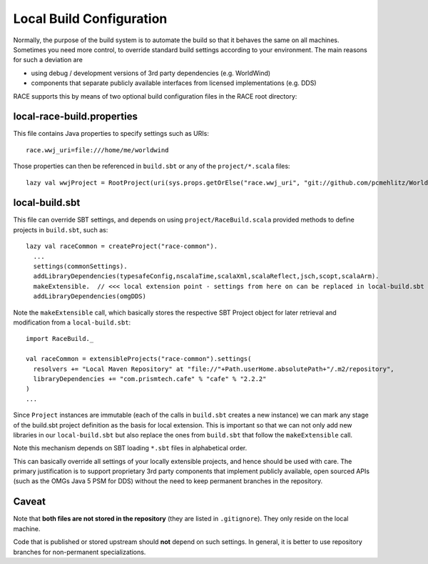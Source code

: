Local Build Configuration
=========================

Normally, the purpose of the build system is to automate the build so that it behaves the same on all machines.
Sometimes you need more control, to override standard build settings according to your environment. The main
reasons for such a deviation are

* using debug / development versions of 3rd party dependencies (e.g. WorldWind)
* components that separate publicly available interfaces from licensed implementations (e.g. DDS)

RACE supports this by means of two optional build configuration files in the RACE root directory:


local-race-build.properties
---------------------------
This file contains Java properties to specify settings such as URIs::

    race.wwj_uri=file:///home/me/worldwind

Those properties can then be referenced in ``build.sbt`` or any of the ``project/*.scala`` files::

    lazy val wwjProject = RootProject(uri(sys.props.getOrElse("race.wwj_uri", "git://github.com/pcmehlitz/WorldWindJava.git#pcm")))


local-build.sbt
---------------
This file can override SBT settings, and depends on using ``project/RaceBuild.scala`` provided methods to define projects
in ``build.sbt``, such as::

    lazy val raceCommon = createProject("race-common").
      ...
      settings(commonSettings).
      addLibraryDependencies(typesafeConfig,nscalaTime,scalaXml,scalaReflect,jsch,scopt,scalaArm).
      makeExtensible.  // <<< local extension point - settings from here on can be replaced in local-build.sbt
      addLibraryDependencies(omgDDS)

Note the ``makeExtensible`` call, which basically stores the respective SBT Project object for later retrieval and
modification from a ``local-build.sbt``::

    import RaceBuild._

    val raceCommon = extensibleProjects("race-common").settings(
      resolvers += "Local Maven Repository" at "file://"+Path.userHome.absolutePath+"/.m2/repository",
      libraryDependencies += "com.prismtech.cafe" % "cafe" % "2.2.2"
    )
    ...

Since ``Project`` instances are immutable (each of the calls in ``build.sbt`` creates a new instance) we can mark
any stage of the build.sbt project definition as the basis for local extension. This is important so that we can not
only add new libraries in our ``local-build.sbt`` but also replace the ones from ``build.sbt`` that follow the ``makeExtensible``
call.

Note this mechanism depends on SBT loading ``*.sbt`` files in alphabetical order.

This can basically override all settings of your locally extensible projects, and hence should be used with care. The
primary justification is to support proprietary 3rd party components that implement publicly available, open sourced
APIs (such as the OMGs Java 5 PSM for DDS) without the need to keep permanent branches in the repository.

Caveat
------
Note that **both files are not stored in the repository** (they are listed in ``.gitignore``). They only reside on the
local machine.

Code that is published or stored upstream should **not** depend on such settings. In general, it is better to use
repository branches for non-permanent specializations.